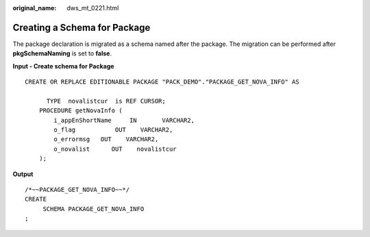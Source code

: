 :original_name: dws_mt_0221.html

.. _dws_mt_0221:

Creating a Schema for Package
=============================

The package declaration is migrated as a schema named after the package. The migration can be performed after **pkgSchemaNaming** is set to **false**.

**Input - Create schema for Package**

::

   CREATE OR REPLACE EDITIONABLE PACKAGE "PACK_DEMO"."PACKAGE_GET_NOVA_INFO" AS

         TYPE  novalistcur  is REF CURSOR;
       PROCEDURE getNovaInfo (
           i_appEnShortName     IN       VARCHAR2,
           o_flag           OUT    VARCHAR2,
           o_errormsg   OUT    VARCHAR2,
           o_novalist      OUT    novalistcur
       );

**Output**

::

   /*~~PACKAGE_GET_NOVA_INFO~~*/
   CREATE
        SCHEMA PACKAGE_GET_NOVA_INFO
   ;
